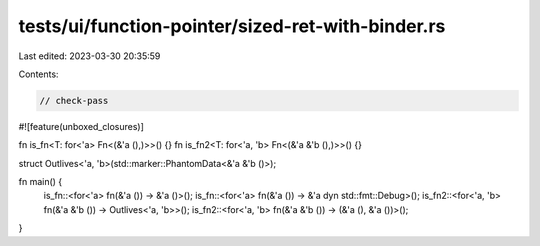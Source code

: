 tests/ui/function-pointer/sized-ret-with-binder.rs
==================================================

Last edited: 2023-03-30 20:35:59

Contents:

.. code-block:: rs

    // check-pass

#![feature(unboxed_closures)]

fn is_fn<T: for<'a> Fn<(&'a (),)>>() {}
fn is_fn2<T: for<'a, 'b> Fn<(&'a &'b (),)>>() {}

struct Outlives<'a, 'b>(std::marker::PhantomData<&'a &'b ()>);

fn main() {
    is_fn::<for<'a> fn(&'a ()) -> &'a ()>();
    is_fn::<for<'a> fn(&'a ()) -> &'a dyn std::fmt::Debug>();
    is_fn2::<for<'a, 'b> fn(&'a &'b ()) -> Outlives<'a, 'b>>();
    is_fn2::<for<'a, 'b> fn(&'a &'b ()) -> (&'a (), &'a ())>();
}


